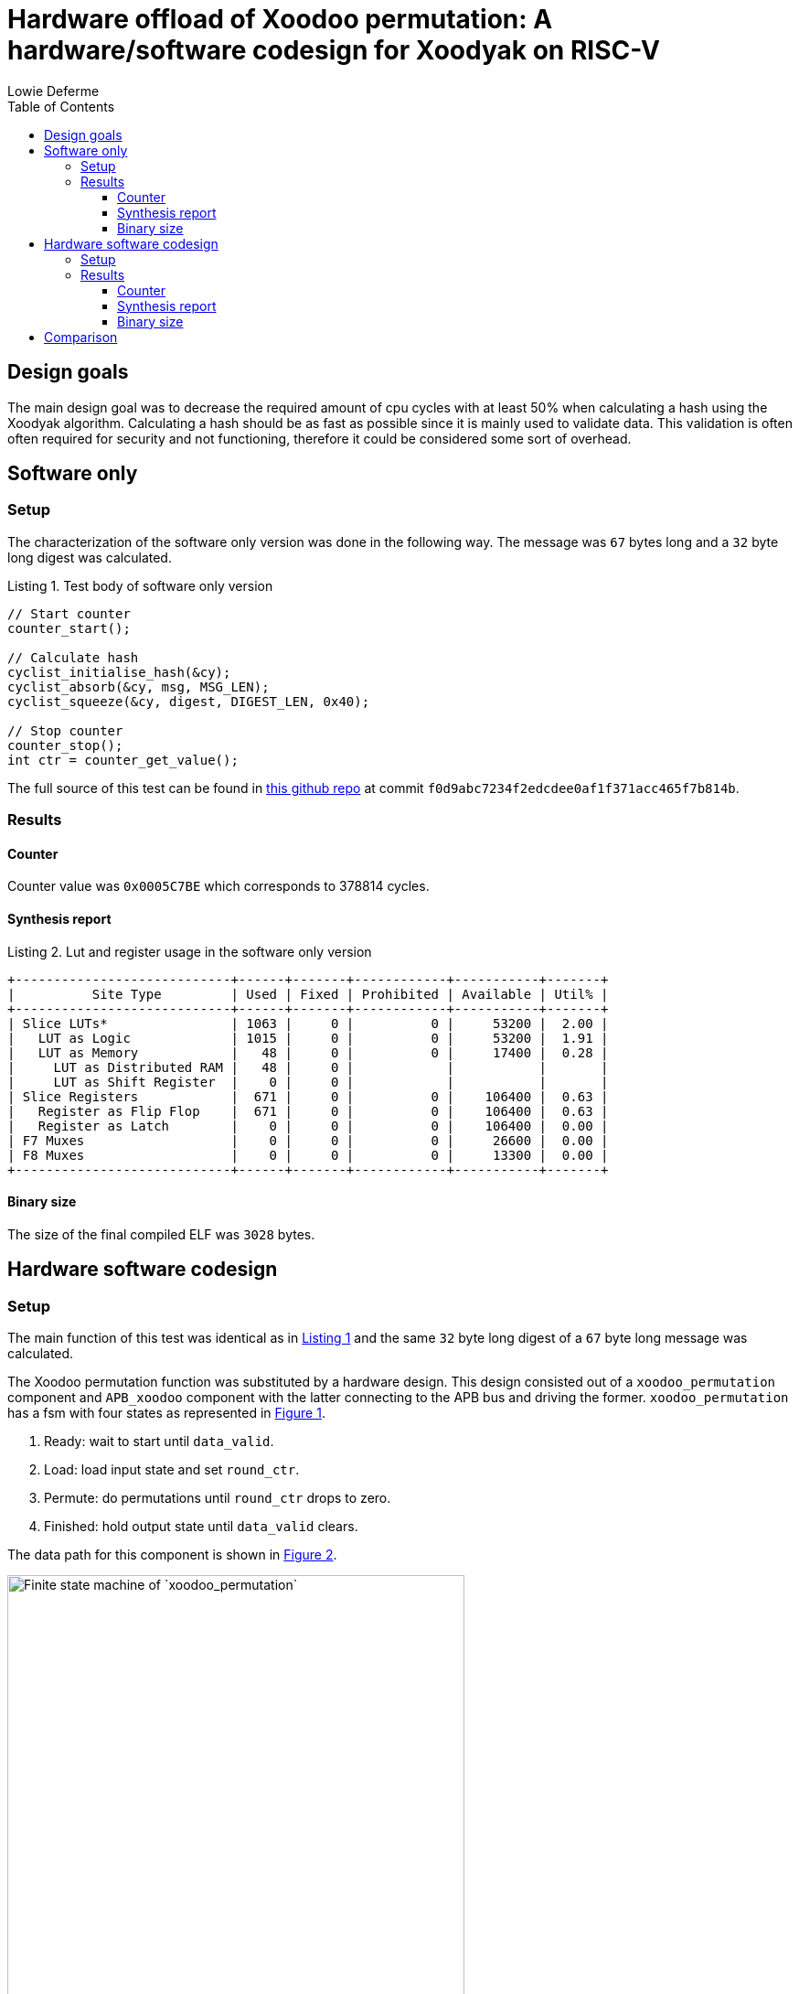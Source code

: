 = Hardware offload of Xoodoo permutation: A hardware/software codesign for Xoodyak on RISC-V
:author: Lowie Deferme
:listing-caption: Listing
:source-highlighter: rouge
:toc:
:toclevels: 4
:title-page:

== Design goals

The main design goal was to decrease the required amount of cpu cycles with at least 50% when calculating a hash using the Xoodyak algorithm. Calculating a hash should be as fast as possible since it is mainly used to validate data. This validation is often often required for security and not functioning, therefore it could be considered some sort of overhead.

== Software only

=== Setup

The characterization of the software only version was done in the following way. The message was `67` bytes long and a `32` byte long digest was calculated.

[[sw-source]]
[source, c]
.Test body of software only version
----
// Start counter
counter_start();

// Calculate hash
cyclist_initialise_hash(&cy);
cyclist_absorb(&cy, msg, MSG_LEN);
cyclist_squeeze(&cy, digest, DIGEST_LEN, 0x40);

// Stop counter
counter_stop();
int ctr = counter_get_value();
----

The full source of this test can be found in https://github.com/defermelowie/HWSW_Exercises/tree/project[this github repo] at commit `f0d9abc7234f2edcdee0af1f371acc465f7b814b`.

=== Results

==== Counter

Counter value was `0x0005C7BE` which corresponds to 378814 cycles.

==== Synthesis report

[[lst-synth-sw]]
.Lut and register usage in the software only version
----
+----------------------------+------+-------+------------+-----------+-------+
|          Site Type         | Used | Fixed | Prohibited | Available | Util% |
+----------------------------+------+-------+------------+-----------+-------+
| Slice LUTs*                | 1063 |     0 |          0 |     53200 |  2.00 |
|   LUT as Logic             | 1015 |     0 |          0 |     53200 |  1.91 |
|   LUT as Memory            |   48 |     0 |          0 |     17400 |  0.28 |
|     LUT as Distributed RAM |   48 |     0 |            |           |       |
|     LUT as Shift Register  |    0 |     0 |            |           |       |
| Slice Registers            |  671 |     0 |          0 |    106400 |  0.63 |
|   Register as Flip Flop    |  671 |     0 |          0 |    106400 |  0.63 |
|   Register as Latch        |    0 |     0 |          0 |    106400 |  0.00 |
| F7 Muxes                   |    0 |     0 |          0 |     26600 |  0.00 |
| F8 Muxes                   |    0 |     0 |          0 |     13300 |  0.00 |
+----------------------------+------+-------+------------+-----------+-------+
----

==== Binary size

The size of the final compiled ELF was `3028` bytes.

== Hardware software codesign

=== Setup

The main function of this test was identical as in <<sw-source, Listing 1>> and the same `32` byte long digest of a `67` byte long message was calculated.

The Xoodoo permutation function was substituted by a hardware design. This design consisted out of a `xoodoo_permutation` component and `APB_xoodoo` component with the latter connecting to the APB bus and driving the former. `xoodoo_permutation` has a fsm with four states as represented in <<fig-fsm, Figure 1>>.

. Ready: wait to start until `data_valid`.
. Load: load input state and set `round_ctr`.
. Permute: do permutations until `round_ctr` drops to zero.
. Finished: hold output state until `data_valid` clears.

The data path for this component is shown in <<fig-datapath, Figure 2>>.

[[fig-fsm]]
.Finite state machine of `xoodoo_permutation`
image::.\resources\fsm-diagram.svg[Finite state machine of `xoodoo_permutation`, 500]

[[fig-datapath]]
.Data path of `xoodoo_permutation`
image::.\resources\permutation-data-path.svg[Data path of `xoodoo_permutation`, 500]

The full source code of this test can be found in https://github.com/defermelowie/HWSW_Exercises/tree/project[this github repo] at commit `46729aaab2dffb8f9bff75f1af03a47a37510201`.

=== Results

==== Counter

Counter value was `0x0000E244` which corresponds to 57924 cycles.

==== Synthesis report

[[lst-synth-hw]]
.Lut and register usage in the codesign
----
+----------------------------+------+-------+------------+-----------+-------+
|          Site Type         | Used | Fixed | Prohibited | Available | Util% |
+----------------------------+------+-------+------------+-----------+-------+
| Slice LUTs*                | 2214 |     0 |          0 |     53200 |  4.16 |
|   LUT as Logic             | 2166 |     0 |          0 |     53200 |  4.07 |
|   LUT as Memory            |   48 |     0 |          0 |     17400 |  0.28 |
|     LUT as Distributed RAM |   48 |     0 |            |           |       |
|     LUT as Shift Register  |    0 |     0 |            |           |       |
| Slice Registers            | 1521 |     0 |          0 |    106400 |  1.43 |
|   Register as Flip Flop    | 1521 |     0 |          0 |    106400 |  1.43 |
|   Register as Latch        |    0 |     0 |          0 |    106400 |  0.00 |
| F7 Muxes                   |   45 |     0 |          0 |     26600 |  0.17 |
| F8 Muxes                   |    7 |     0 |          0 |     13300 |  0.05 |
+----------------------------+------+-------+------------+-----------+-------+
----

==== Binary size

The size of the final compiled ELF was `2380` bytes.

== Comparison

The main goal, to make the Xoodyak hash calculation faster, was achieved in the hybrid design. With `MSG_LEN=67` and `DIGEST_LEN=32`, it needed 15.3% of the execution time of the software only version. However, as demonstrated in <<fig-len-cpu, Figure 3>>, this difference increases for bigger messages.

The size of the final binary with dedicated hardware was only 78.6% of the software only version's size. Obviously dedicated hardware requires more LUTs and registers.

[[tbl-comp]]
.Comparison table between both versions
|===
|| *Software* | *Codesign* | Ratio
| _Message length (bytes)_ | `67` | `67` | `100%`
| _Digest length (bytes)_ | `32` | `32` | `100%`
| Counter value (clock cycles) | `378814` | `57924` | `15.29%`
| Elf-size (bytes) | `3028` | `2380` | `78.60%`
| Registers | `671` | `2215` | `330.10%`
| LUTs | `1063` | `1908` | `179.49%`
|===

[[fig-len-cpu]]
.Required cpu cycles to calculate hash of different message lengths
image::.\resources\measurements\msg-len-vs-cpu-cycles.png[Message length in function of cpu cycles, 500]